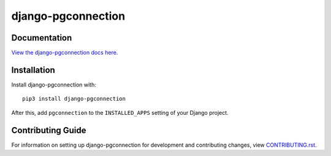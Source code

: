django-pgconnection
########################################################################

Documentation
=============

`View the django-pgconnection docs here
<https://django-pgconnection.readthedocs.io/>`_.

Installation
============

Install django-pgconnection with::

    pip3 install django-pgconnection

After this, add ``pgconnection`` to the ``INSTALLED_APPS``
setting of your Django project.

Contributing Guide
==================

For information on setting up django-pgconnection for development and
contributing changes, view `CONTRIBUTING.rst <CONTRIBUTING.rst>`_.
